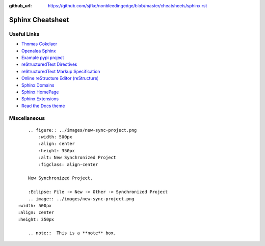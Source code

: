 :github_url: https://github.com/sjfke/nonbleedingedge/blob/master/cheatsheets/sphinx.rst

*****************
Sphinx Cheatsheet
*****************

Useful Links
============

* `Thomas Cokelaer <https://thomas-cokelaer.info/tutorials/sphinx/rest_syntax.html>`_
* `Openalea Sphinx <http://openalea.gforge.inria.fr/doc/openalea/doc/_build/html/source/sphinx/rest_syntax.html>`_
* `Example pypi project <https://pythonhosted.org/an_example_pypi_project/sphinx.html>`_
* `reStructuredText Directives <http://docutils.sourceforge.net/docs/ref/rst/directives.html>`_
* `reStructuredText Markup Specification <http://docutils.sourceforge.net/docs/ref/rst/restructuredtext.html>`_
* `Online reStructure Editor (reStructure) <https://www.tutorialspoint.com/online_restructure_editor.php>`_
* `Sphinx Domains <http://www.sphinx-doc.org/en/stable/usage/restructuredtext/domains.html>`_
* `Sphinx HomePage <http://www.sphinx-doc.org/en/stable/index.html>`_
* `Sphinx Extensions <http://www.sphinx-doc.org/en/stable/usage/extensions/index.html>`_
* `Read the Docs theme <https://sphinx-rtd-theme.readthedocs.io/en/latest/index.html>`_

Miscellaneous
=============
::

	.. figure:: ../images/new-sync-project.png
	    :width: 500px
	    :align: center
	    :height: 350px
	    :alt: New Synchronized Project
	    :figclass: align-center
	
	New Synchronized Project.

	:Eclipse: File -> New -> Other -> Synchronized Project
	.. image:: ../images/new-sync-project.png
    :width: 500px
    :align: center
    :height: 350px
    
	.. note::  This is a **note** box.